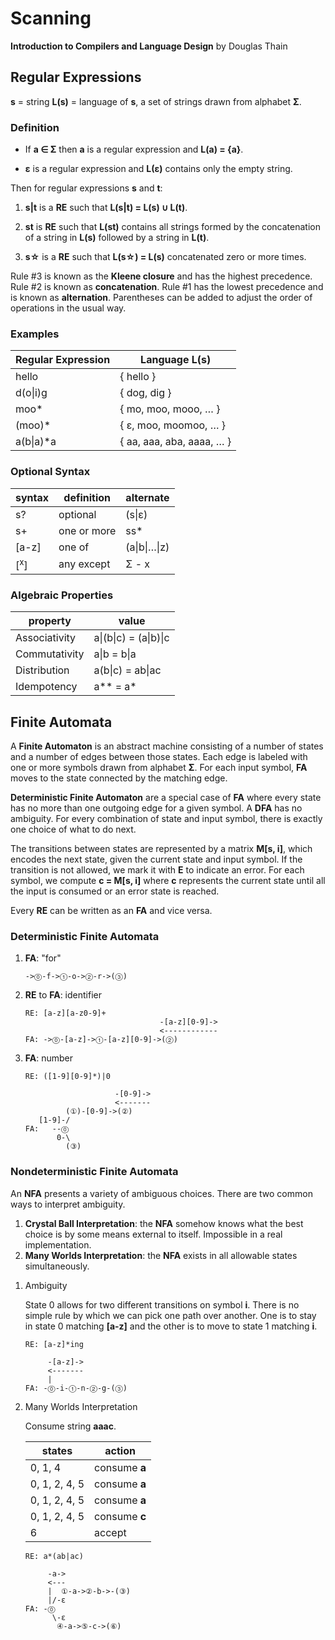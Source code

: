 * Scanning

*Introduction to Compilers and Language Design* by Douglas Thain

** Regular Expressions

*s* = string
*L(s)* = language of *s*, a set of strings drawn from alphabet *Σ*.

*** Definition

- If *a ∈ Σ* then *a* is a regular expression and *L(a) = {a}*.

- *ε* is a regular expression and *L(ε)* contains only the empty string.

Then for regular expressions *s* and *t*:

1. *s|t* is a *RE* such that *L(s|t) = L(s) ∪ L(t)*.

2. *st* is *RE* such that *L(st)* contains all strings formed by the concatenation
   of a string in *L(s)* followed by a string in *L(t)*.

3. *s\star{}* is a *RE* such that *L(s\star{}) = L(s)* concatenated zero or more times.

Rule #3 is known as the *Kleene closure* and has the highest precedence. Rule #2
is known as *concatenation*. Rule #1 has the lowest precedence and is known as
*alternation*. Parentheses can be added to adjust the order of operations in
the usual way.

*** Examples

| Regular Expression  | Language L(s)               |
|---------------------+-----------------------------|
| hello               | { hello }                   |
| d(o\vert{}i)g       | { dog, dig }                |
| moo*                | { mo, moo, mooo, ... }      |
| (moo)*              | { ε, moo, moomoo, ... }     |
| a(b\vert{}a)*a      | { aa, aaa, aba, aaaa, ... } |

*** Optional Syntax

| syntax | definition  | alternate                     |
|--------+-------------+-------------------------------|
| s?     | optional    | (s\vert{}ε)                   |
| s+     | one or more | ss*                           |
| [a-z]  | one of      | (a\vert{}b\vert{}...\vert{}z) |
| [^x]   | any except  | Σ - x                         |

*** Algebraic Properties

| property      | value                                     |
|---------------+-------------------------------------------|
| Associativity | a\vert{}(b\vert{}c) = (a\vert{}b)\vert{}c |
| Commutativity | a\vert{}b = b\vert{}a                     |
| Distribution  | a(b\vert{}c) = ab\vert{}ac                |
| Idempotency   | a** = a*                                  |

** Finite Automata

A *Finite Automaton* is an abstract machine consisting of a number of states
and a number of edges between those states. Each edge is labeled with one or
more symbols drawn from alphabet *Σ*. For each input symbol, *FA* moves to the state
connected by the matching edge.

*Deterministic Finite Automaton* are a special case of *FA* where every state
has no more than one outgoing edge for a given symbol. A *DFA* has no ambiguity.
For every combination of state and input symbol, there is exactly one choice of what
to do next.

The transitions between states are represented by a matrix *M[s, i]*, which
encodes the next state, given the current state and input symbol. If the transition
is not allowed, we mark it with *E* to indicate an error. For each symbol, we
compute *c = M[s, i]* where *c* represents the current state until all the input is
consumed or an error state is reached.

Every *RE* can be written as an *FA* and vice versa.

*** Deterministic Finite Automata

**** *FA*: "for"

#+begin_example
->⓪-f->①-o->②-r->(③)
#+end_example

**** *RE* to *FA*: identifier

#+begin_example
RE: [a-z][a-z0-9]+
                              -[a-z][0-9]->
                              <------------
FA: ->⓪-[a-z]->①-[a-z][0-9]->(②)
#+end_example

**** *FA*: number

#+begin_example
RE: ([1-9][0-9]*)|0

                    -[0-9]->
                    <-------
         (①)-[0-9]->(②)
   [1-9]-/
FA:   --⓪
       0-\
         (③)
#+end_example

*** Nondeterministic Finite Automata

An *NFA* presents a variety of ambiguous choices. There are two common ways to interpret ambiguity.

1. *Crystal Ball Interpretation*: the *NFA* somehow knows what the best choice is by some
   means external to itself. Impossible in a real implementation.
2. *Many Worlds Interpretation*: the *NFA* exists in all allowable states simultaneously.

**** Ambiguity

State 0 allows for two different transitions on symbol *i*. There is no simple rule
by which we can pick one path over another. One is to stay in state 0 matching *[a-z]*
and the other is to move to state 1 matching *i*.

#+begin_example
RE: [a-z]*ing

     -[a-z]->
     <-------
     |
FA: -⓪-i-①-n-②-g-(③)
#+end_example

**** Many Worlds Interpretation

Consume string *aaac*.

| states        | action      |
|---------------+-------------|
| 0, 1, 4       | consume *a* |
| 0, 1, 2, 4, 5 | consume *a* |
| 0, 1, 2, 4, 5 | consume *a* |
| 0, 1, 2, 4, 5 | consume *c* |
| 6             | accept      |

#+begin_example
RE: a*(ab|ac)

     -a->
     <---
     |  ①-a->②-b->-(③)
     |/-ε
FA: -⓪
      \-ε
       ④-a->⑤-c->(⑥)
#+end_example
